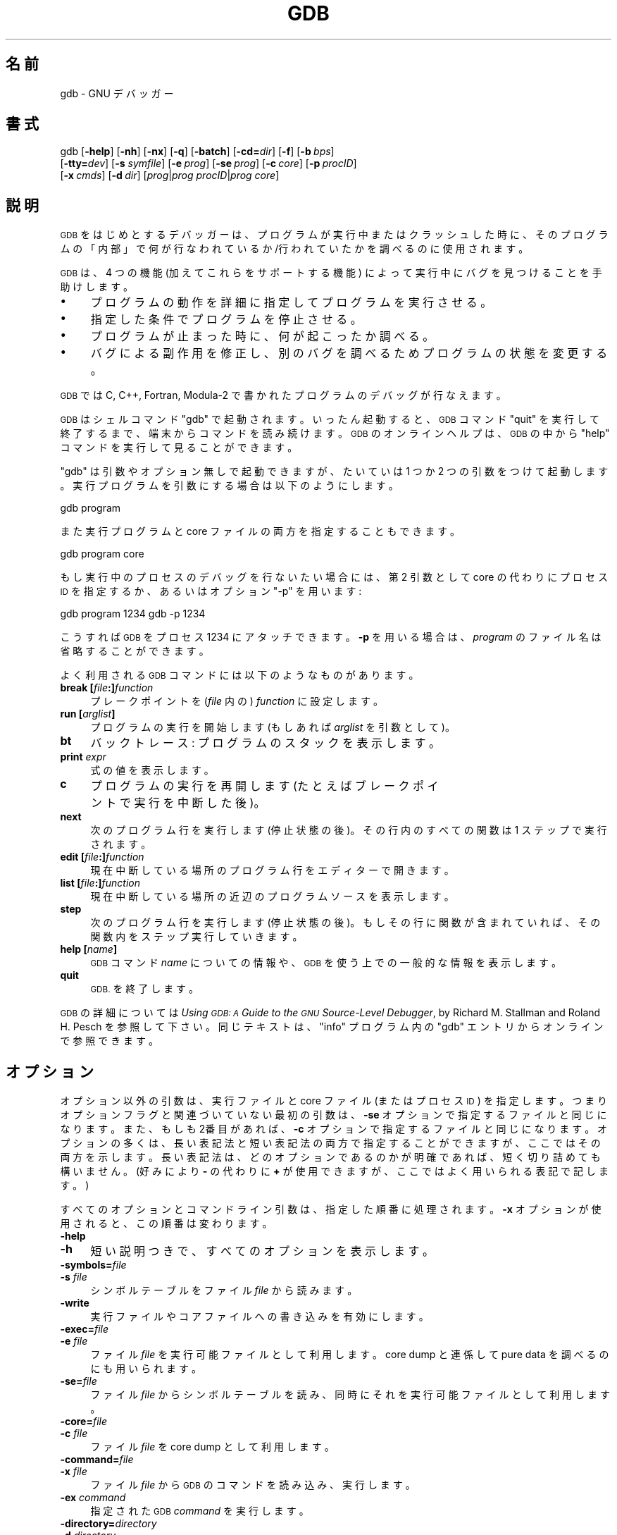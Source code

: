 .de  Sp \" Vertical space (when we can't use .PP)
.if t .sp .5v
.if n .sp
..
.\" Automatically generated by Pod::Man 4.14 (Pod::Simple 3.40)
.\"
.\" Standard preamble:
.\" ========================================================================
.de  Vb \" Begin verbatim text
.ft CW
.nf
.ne \\$1
..
.de  Ve \" End verbatim text
.ft R
.fi
..
.\" Set up some character translations and predefined strings.  \*(-- will
.\" give an unbreakable dash, \*(PI will give pi, \*(L" will give a left
.\" double quote, and \*(R" will give a right double quote.  \*(C+ will
.\" give a nicer C++.  Capital omega is used to do unbreakable dashes and
.\" therefore won't be available.  \*(C` and \*(C' expand to `' in nroff,
.\" nothing in troff, for use with C<>.
.tr \(*W-
.ds C+ C\v'-.1v'\h'-1p'\s-2+\h'-1p'+\s0\v'.1v'\h'-1p'
.ie  n \{\
.    ds -- \(*W-
.    ds PI pi
.    if (\n(.H=4u)&(1m=24u) .ds -- \(*W\h'-12u'\(*W\h'-12u'-\" diablo 10 pitch
.    if (\n(.H=4u)&(1m=20u) .ds -- \(*W\h'-12u'\(*W\h'-8u'-\"  diablo 12 pitch
.    ds L" ""
.    ds R" ""
.    ds C` ""
.    ds C' ""
'br\}
.el\{\
.    ds -- \|\(em\|
.    ds PI \(*p
.    ds L" ``
.    ds R" ''
.    ds C`
.    ds C'
'br\}
.ie  \n(.g .ds Aq \(aq
.el       .ds Aq '
.\"
.\" Escape single quotes in literal strings from groff's Unicode transform.
.de  IX
..
.\"
.\" If the F register is >0, we'll generate index entries on stderr for
.\" titles (.TH), headers (.SH), subsections (.SS), items (.Ip), and index
.\" entries marked with X<> in POD.  Of course, you'll have to process the
.\" output yourself in some meaningful fashion.
.\"
.\" Avoid warning from groff about undefined register 'F'.
.nr rF 0
.if  \n(.g .if rF .nr rF 1
.if  (\n(rF:(\n(.g==0)) \{\
.    if \nF \{\
.        de IX
.        tm Index:\\$1\t\\n%\t"\\$2"
..
.        if !\nF==2 \{\
.            nr % 0
.            nr F 2
.        \}
.    \}
.\}
.rr rF
.\" fudge factors for nroff and troff
.    
.if  n \{\
.    ds #H 0
.    ds #V .8m
.    ds #F .3m
.    ds #[ \f1
.    ds #] \fP
.\}
.\"
.\" Accent mark definitions (@(#)ms.acc 1.5 88/02/08 SMI; from UCB 4.2).
.\" Fear.  Run.  Save yourself.  No user-serviceable parts.
.if  t \{\
.    ds #H ((1u-(\\\\n(.fu%2u))*.13m)
.    ds #V .6m
.    ds #F 0
.    ds #[ \&
.    ds #] \&
.\}
.\" simple accents for nroff and troff
.    
.if  n \{\
.    ds ' \&
.    ds ` \&
.    ds ^ \&
.    ds , \&
.    ds ~ ~
.    ds /
.\}
.if  t \{\
.    ds ' \\k:\h'-(\\n(.wu*8/10-\*(#H)'\'\h"|\\n:u"
.    ds ` \\k:\h'-(\\n(.wu*8/10-\*(#H)'\`\h'|\\n:u'
.    ds ^ \\k:\h'-(\\n(.wu*10/11-\*(#H)'^\h'|\\n:u'
.    ds , \\k:\h'-(\\n(.wu*8/10)',\h'|\\n:u'
.    ds ~ \\k:\h'-(\\n(.wu-\*(#H-.1m)'~\h'|\\n:u'
.    ds / \\k:\h'-(\\n(.wu*8/10-\*(#H)'\z\(sl\h'|\\n:u'
.\}
.\" troff and (daisy-wheel) nroff accents
.    
.ds : \k:\h'-(\n(.wu*8/10-\*(#H+.1m+\*(#F)'\v'-\*(#V'\z.\h'.2m+\*(#F'.\h'|\n:u'\v'\*(#V'
.ds 8 \h'\*(#H'\(*b\h'-\*(#H'
.ds o \k:\h'-(\n(.wu+\w'\(de'u\-\*(#H)/2u'\v'-.3n'\*(#[\z\(de\v'.3n'\h'|\n:u'\*(#]
.ds d- \h'\*(#H'\(pd\h'-\w'~'u'\v'-.25m'\fI\(hy\fP\v'.25m'\h'-\*(#H'
.ds D- D\k:\h'-\w'D'u'\v'-.11m'\z\(hy\v'.11m'\h'|\n:u'
.ds th \*(#[\v'.3m'\s+1I\s-1\v'-.3m'\h'-(\w'I'u*2/3)'\s-1o\s+1\*(#]
.ds Th \*(#[\s+2I\s-2\h'-\w'I'u*3/5'\v'-.3m'o\v'.3m'\*(#]
.ds ae a\h'-(\w'a'u*4/10)'e
.ds Ae A\h'-(\w'A'u*4/10)'E
.\" corrections for vroff
.    
.if  v .ds ~ \\k:\h'-(\\n(.wu*9/10-\*(#H)'\s-2\u~\d\s+2\h'|\\n:u'
.if  v .ds ^ \\k:\h'-(\\n(.wu*10/11-\*(#H)'\v'-.4m'^\v'.4m'\h'|\\n:u'
.\" for low resolution devices (crt and lpr)
.    
.if  \n(.H>23 .if \n(.V>19 \
\{\
.    ds : e
.    ds 8 ss
.    ds o a
.    ds d- d\h'-1'\(ga
.    ds D- D\h'-1'\(hy
.    ds th \o'bp'
.    ds Th \o'LP'
.    ds ae ae
.    ds Ae AE
.\}
.rm #[ #] #H #V #F C
.\" ========================================================================
.\"
.IX Title "GDB 1"
.\"*******************************************************************
.\"
.\" This file was generated with po4a. Translate the source file.
.\"
.\"*******************************************************************
.\"
.\" translated for 11.2 ribbon <ribbon@users.osdn.me>
.\"
.TH GDB 1 2022\-01\-16 gdb\-11.2 "GNU Development Tools"
.if  n .ad l
.\" For nroff, turn off justification.  Always turn off hyphenation; it makes
.\" way too many mistakes in technical documents.
.nh
.SH 名前
gdb \- GNU デバッガー
.SH 書式
.IX Header 書式
gdb [\fB\-help\fP] [\fB\-nh\fP] [\fB\-nx\fP] [\fB\-q\fP]
[\fB\-batch\fP] [\fB\-cd=\fP\fIdir\fP] [\fB\-f\fP]
[\fB\-b\fP\ \fIbps\fP]
    [\fB\-tty=\fP\fIdev\fP] [\fB\-s\fP \fIsymfile\fP]
[\fB\-e\fP\ \fIprog\fP] [\fB\-se\fP\ \fIprog\fP]
[\fB\-c\fP\ \fIcore\fP] [\fB\-p\fP\ \fIprocID\fP]
    [\fB\-x\fP\ \fIcmds\fP] [\fB\-d\fP\ \fIdir\fP]
[\fIprog\fP|\fIprog\fP \fIprocID\fP|\fIprog\fP \fIcore\fP]
.SH 説明
.IX Header 説明
\s-1GDB\s0 をはじめとするデバッガーは、プログラムが実行中またはクラッシュした時に、
そのプログラムの「内部」で何が行なわれているか/行われていたかを調べるのに使用されます。
.PP
\&\s-1GDB\s0 は、4 つの機能 (加えてこれらをサポートする機能) によって 実行中にバグを見つけることを手助けします。
.IP \(bu 4
プログラムの動作を詳細に指定してプログラムを実行させる。
.IP \(bu 4
指定した条件でプログラムを停止させる。
.IP \(bu 4
プログラムが止まった時に、何が起こったか調べる。
.IP \(bu 4
バグによる副作用を修正し、別のバグを調べるためプログラムの状態を変更する。
.PP
\s-1GDB\s0 では C, C++, Fortran, Modula\-2 で書かれたプログラムのデバッグが行なえます。
.PP
\&\s-1GDB\s0 はシェルコマンド \f(CW\*(C`gdb\*(C'\fP で起動されます。 いったん起動すると、\s-1GDB\s0 コマンド
\f(CW\*(C`quit\*(C'\fP を実行して終了するまで、 端末からコマンドを読み続けます。 \s-1GDB\s0
のオンラインヘルプは、\s-1GDB\s0 の中から \f(CW\*(C`help\*(C'\fP コマンドを実行して見ることができます。
.PP
\f(CW\*(C`gdb\*(C'\fP は引数やオプション無しで起動できますが、 たいていは 1 つか 2 つの引数をつけて起動します。
実行プログラムを引数にする場合は以下のようにします。
.PP
.Vb 1
\& gdb program
.Ve
.PP
また実行プログラムと core ファイルの両方を指定することもできます。
.PP
.Vb 1
\& gdb program core
.Ve
.PP
もし実行中のプロセスのデバッグを行ないたい場合には、 第 2 引数として core の代わりにプロセス \s-1ID\s0
を指定するか、あるいはオプション \&\f(CW\*(C`\-p\*(C'\fP を用います:
.PP
.Vb 2
\& gdb program 1234 \& gdb \-p 1234
.Ve
.PP
こうすれば \s-1GDB\s0 をプロセス \f(CW1234\fP にアタッチできます。 \fB\-p\fP を用いる場合は、 \fIprogram\fP
のファイル名は省略することができます。
.PP
よく利用される \s-1GDB\s0 コマンドには以下のようなものがあります。
.IP "\fBbreak [\fP\fIfile\fP\fB:]\fP\fIfunction\fP" 4
.IX Item "break [file:]function"
プレークポイントを (\fIfile\fP 内の)  \fIfunction\fP に設定します。
.IP "\fBrun [\fP\fIarglist\fP\fB]\fP" 4
.IX Item "run [arglist]"
プログラムの実行を開始します (もしあれば \fIarglist\fP を引数として)。
.IP \fBbt\fP 4
.IX Item bt
バックトレース: プログラムのスタックを表示します。
.IP "\fBprint\fP \fIexpr\fP" 4
.IX Item "print expr"
式の値を表示します。
.IP \fBc\fP 4
.IX Item c
プログラムの実行を再開します (たとえばブレークポイントで実行を中断した後)。
.IP \fBnext\fP 4
.IX Item next
次のプログラム行を実行します (停止状態の後)。 その行内のすべての関数は 1 ステップで実行されます。
.IP "\fBedit [\fP\fIfile\fP\fB:]\fP\fIfunction\fP" 4
.IX Item "edit [file:]function"
現在中断している場所のプログラム行をエディターで開きます。
.IP "\fBlist [\fP\fIfile\fP\fB:]\fP\fIfunction\fP" 4
.IX Item "list [file:]function"
現在中断している場所の近辺のプログラムソースを表示します。
.IP \fBstep\fP 4
.IX Item step
次のプログラム行を実行します (停止状態の後)。 もしその行に関数が含まれていれば、その関数内をステップ実行していきます。
.IP "\fBhelp [\fP\fIname\fP\fB]\fP" 4
.IX Item "help [name]"
\s-1GDB\s0 コマンド \fIname\fP についての情報や、 \s-1GDB\s0 を使う上での一般的な情報を表示します。
.IP \fBquit\fP 4
.IX Item quit
\s-1GDB.\s0 を終了します。
.PP
\s-1GDB\s0 の詳細については \fIUsing \s-1GDB: A\s0 Guide to the \s-1GNU\s0
Source\-Level Debugger\fP, by Richard M. Stallman and Roland H. Pesch を参照して下さい。
同じテキストは、 \f(CW\*(C`info\*(C'\fP プログラム内の \f(CW\*(C`gdb\*(C'\fP エントリからオンラインで参照できます。
.SH オプション
.IX Header オプション
オプション以外の引数は、 実行ファイルと core ファイル (またはプロセス \s-1ID\s0)  を指定します。
つまりオプションフラグと関連づいていない最初の引数は、 \fB\-se\fP オプションで指定するファイルと同じになります。 また、もしも2番目があれば、
\fB\-c\fP オプションで指定するファイルと同じになります。 オプションの多くは、 長い表記法と短い表記法の両方で指定することができますが、
ここではその両方を示します。 長い表記法は、 どのオプションであるのかが明確であれば、 短く切り詰めても構いません。 (好みにより \fB\-\fP の代わりに
\fB+\fP が使用できますが、ここではよく用いられる表記で記します。)
.PP
すべてのオプションとコマンドライン引数は、 指定した順番に処理されます。 \fB\-x\fP オプションが使用されると、 この順番は変わります。
.IP \fB\-help\fP 4
.IX Item \-help
.PD 0
.IP \fB\-h\fP 4
.IX Item \-h
.PD
短い説明つきで、 すべてのオプションを表示します。
.IP \fB\-symbols=\fP\fIfile\fP 4
.IX Item \-symbols=file
.PD 0
.IP "\fB\-s\fP \fIfile\fP" 4
.IX Item "\-s file"
.PD
シンボルテーブルをファイル \fIfile\fP から読みます。
.IP \fB\-write\fP 4
.IX Item \-write
実行ファイルやコアファイルへの書き込みを有効にします。
.IP \fB\-exec=\fP\fIfile\fP 4
.IX Item \-exec=file
.PD 0
.IP "\fB\-e\fP \fIfile\fP" 4
.IX Item "\-e file"
.PD
ファイル \fIfile\fP を実行可能ファイルとして利用します。 core dump と連係して pure data を調べるのにも用いられます。
.IP \fB\-se=\fP\fIfile\fP 4
.IX Item \-se=file
\& ファイル \fIfile\fP からシンボルテーブルを読み、 同時にそれを実行可能ファイルとして利用します。
.IP \fB\-core=\fP\fIfile\fP 4
.IX Item \-core=file
.PD 0
.IP "\fB\-c\fP \fIfile\fP" 4
.IX Item "\-c file"
.PD
ファイル \fIfile\fP を core dump として利用します。
.IP \fB\-command=\fP\fIfile\fP 4
.IX Item \-command=file
.PD 0
.IP "\fB\-x\fP \fIfile\fP" 4
.IX Item "\-x file"
.PD
ファイル \fIfile\fP から \s-1GDB\s0 のコマンドを読み込み、実行します。
.IP "\fB\-ex\fP \fIcommand\fP" 4
.IX Item "\-ex command"
指定された \s-1GDB\s0 \fIcommand\fP を実行します。
.IP \fB\-directory=\fP\fIdirectory\fP 4
.IX Item \-directory=directory
.PD 0
.IP "\fB\-d\fP \fIdirectory\fP" 4
.IX Item "\-d directory"
.PD
ソースファイルを探す検索パスに \fIdirectory\fP を追加します。
.IP \fB\-nh\fP 4
.IX Item \-nh
\fI~/.config/gdb/gdbinit\fP、 \fI~/.gdbinit\fP、 \fI~/.config/gdb/gdbearlyinit\fP、
\fI~/.gdbearlyinit\fP の各ファイルから、 コマンドを実行しません。
.IP \fB\-nx\fP 4
.IX Item \-nx
.PD 0
.IP \fB\-n\fP 4
.IX Item \-n
.PD
\fI~/.gdbinit\fP または \fI.gdbearlyinit\fP の初期化ファイルからコマンド実行しません。
.IP \fB\-quiet\fP 4
.IX Item \-quiet
.PD 0
.IP \fB\-q\fP 4
.IX Item \-q
.PD
起動時のメッセージおよび copyright を表示しません。 これらのメッセージはバッチモードでも抑制されます。
.IP \fB\-batch\fP 4
.IX Item \-batch
バッチモードで動作します。 \fB\-x\fP で指定したファイル (および抑制されていなければ \fI.gdbinit\fP ファイル)
内の全てのコマンドを処理した後、戻り値として \f(CW0\fP を返して終了します。 コマンドファイル内の \s-1GDB\s0
コマンドの実行中にエラーが生じた場合は、 0 以外の値で終了します。
.Sp
バッチモードは \s-1GDB\s0 をフィルタとして実行する場合、 たとえばプログラムをダウンロードして別のコンピュータ上で実行したりする場合
に便利です。 以下のメッセージ
.Sp
.Vb 1
\& Program exited normally. (プログラムは正常に終了しました。)
.Ve
.Sp
は通常、\s-1GDB\s0 の制御端末上で実行されるプログラムが終了するたびに 出力されるものですが、
バッチモードではこのようなメッセージは出力されません。
.IP \fB\-cd=\fP\fIdirectory\fP 4
.IX Item \-cd=directory
カレントディレクトリの代わりに \fIdirectory\fP を \s-1GDB\s0 の作業用ディレクトリとして実行します。
.IP \fB\-fullname\fP 4
.IX Item \-fullname
.PD 0
.IP \fB\-f\fP 4
.IX Item \-f
.PD
Emacs が \s-1GDB\s0 をサブプロセスとして実行する際に、 このオプションを付加します。 このとき \s-1GDB\s0
は、スタックフレームが表示されるたびに (プログラムが中断するたびに)、 完全なファイル名と行番号を標準的な認識しやすい形式で表示します。
この表示書式は 2 つの \fB\032\fP 文字、ファイル名、行番号とコロンで区切られた文字位置、改行の順になっています。 これは Emacs\-GDB
インタフェースプログラムにおいて、 フレームに対応するソースコードを表示するために 2 つの \fB\032\fP 文字を使うことになっているからです。
.IP "\fB\-b\fP \fIbps\fP" 4
.IX Item "\-b bps"
リモートデバッグ用に \s-1GDB\s0 が利用するシリアルインタフェースの回線速度を (ボーレートまたはビット/秒で) 設定します。
.IP \fB\-tty=\fP\fIdevice\fP 4
.IX Item \-tty=device
プログラムの標準入出力に \fIdevice\fP を利用します。
.SH 関連項目
.IX Header 関連項目
\s-1GDB\s0 の完全なドキュメントは Texinfo マニュアルとしてメンテナンスされています。\f(CW\*(C`info\*(C'\fP と
\f(CW\*(C`gdb\*(C'\fP の両プログラム、および \s-1GDB\s0 の Texinfo
ドキュメントが適切にインストールされていれば、以下のコマンド
.PP
.Vb 1
\& info gdb
.Ve
.PP
を実行して完全なマニュアルを参照できます。
.PP
\&\fIUsing \s-1GDB: A\s0 Guide to the \s-1GNU\s0 Source\-Level Debugger\fP,
Richard M. Stallman and Roland H. Pesch, July 1991.
.SH 著作権
.IX Header 著作権
Copyright (c) 1988\-2022 Free Software Foundation, Inc.
.PP
Permission is granted to copy, distribute and/or modify this document under
the terms of the \s-1GNU\s0 Free Documentation License, Version 1.3 or any
later version published by the Free Software Foundation; with the Invariant
Sections being \*(L"Free Software\*(R" and \*(L"Free Software Needs Free
Documentation\*(R", with the Front\-Cover Texts being \*(L"A \s-1GNU\s0
Manual,\*(R" and with the Back\-Cover Texts as in (a) below.
.PP
(a) \s-1FSF\s0 の裏表紙には、 以下の文章が記述されています: \*(L"You are free to copy and modify
this \s-1GNU\s0 Manual.  Buying copies from \s-1GNU\s0 Press supports the
\s-1FSF\s0 in developing \s-1GNU\s0 and promoting software freedom.\*(R"
